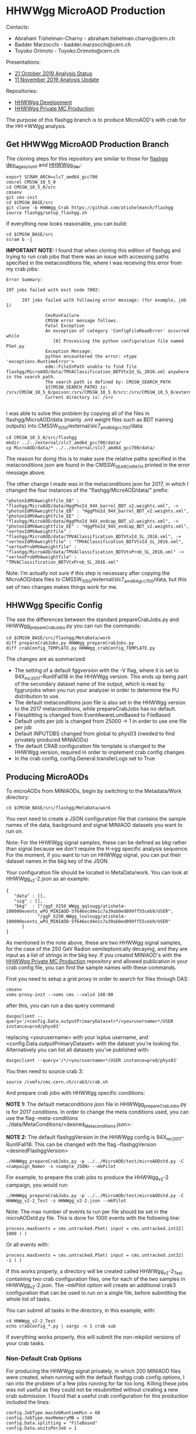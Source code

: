 * HHWWgg MicroAOD Production

Contacts: 
- Abraham Tishelman-Charny - abraham.tishelman.charny@cern.ch 
- Badder Marzocchi - badder.marzocchi@cern.ch
- Toyoko Orimoto - Toyoko.Orimoto@cern.ch 

Presentations: 
- [[https://indico.cern.ch/event/847927/contributions/3606888/attachments/1930081/3196452/HH_WWgg_Analysis_Status_21_October_2019.pdf][21 October 2019 Analysis Status]]
- [[https://indico.cern.ch/event/847923/contributions/3632148/attachments/1942588/3221820/HH_WWgg_Analysis_Update_11_November_2019_2.pdf][11 November 2019 Analysis Update]]

Repositories:
- [[https://github.com/atishelmanch/flashgg/tree/HHWWgg_dev][HHWWgg Development]]
- [[https://github.com/NEUAnalyses/HH_WWgg/tree/HHWWgg_PrivateMC][HHWWgg Private MC Production]]

The purpose of this flashgg branch is to produce MicroAOD's with crab for the HH->WWgg analysis. 

** Get HHWWgg MicroAOD Production Branch 
The cloning steps for this repository are similar to those for [[https://github.com/cms-analysis/flashgg][flashgg dev_legacy_runII]] and [[https://github.com/atishelmanch/flashgg/tree/HHWWgg_dev][HHWWgg_dev]]:

   #+BEGIN_EXAMPLE
   export SCRAM_ARCH=slc7_amd64_gcc700
   cmsrel CMSSW_10_5_0 
   cd CMSSW_10_5_0/src
   cmsenv
   git cms-init
   cd $CMSSW_BASE/src 
   git clone -b HHWWgg_Crab https://github.com/atishelmanch/flashgg 
   source flashgg/setup_flashgg.sh
   #+END_EXAMPLE

   If everything now looks reasonable, you can build:
   #+BEGIN_EXAMPLE
   cd $CMSSW_BASE/src
   scram b -j 
   #+END_EXAMPLE    

*IMPORTANT NOTE:* I found that when cloning this edition of flashgg and trying to run crab jobs that there was an issue with accessing paths specified in the 
metaconditions file, where I was receiving this error from my crab jobs:

   #+BEGIN_EXAMPLE
   Error Summary:

   197 jobs failed with exit code 7002:

         197 jobs failed with following error message: (for example, job 1)

                  CmsRunFailure
                  CMSSW error message follows.
                  Fatal Exception
                  An exception of category 'ConfigFileReadError' occurred while
                     [0] Processing the python configuration file named PSet.py
                  Exception Message:
                  python encountered the error: <type 'exceptions.RuntimeError'>
                  edm::FileInPath unable to find file flashgg/MicroAOD/data/TMVAClassification_BDTVtxId_SL_2016.xml anywhere in the search path.
                  The search path is defined by: CMSSW_SEARCH_PATH
                  ${CMSSW_SEARCH_PATH} is: /srv/CMSSW_10_5_0/poison:/srv/CMSSW_10_5_0/src:/srv/CMSSW_10_5_0/external/slc7_amd64_gcc700/data:/cvmfs/cms.cern.ch/slc7_amd64_gcc700/cms/cmssw/CMSSW_10_5_0/src:/cvmfs/cms.cern.ch/slc7_amd64_gcc700/cms/cmssw/CMSSW_10_5_0/external/slc7_amd64_gcc700/data
                  Current directory is: /srv

   #+END_EXAMPLE

I was able to solve this problem by copying all of the files in flashgg/MicroAOD/data (mainly .xml weight files such as BDT training outputs) into 
CMSSW_10_5_0/external/slc7_amd64_gcc700/data:

   #+BEGIN_EXAMPLE
   cd CMSSW_10_5_0/src/flashgg
   mkdir ../../external/slc7_amd64_gcc700/data/
   cp MicroAOD/data/* ../../external/slc7_amd64_gcc700/data/
   #+END_EXAMPLE

The reason for doing this is to make sure the relative paths specified in the metaconditions json are found in the CMSSW_SEARCH_PATH printed in the error message above.

The other change I made was in the metaconditions json for 2017, in which I changed the four instances of the "flashgg/MicroAOD/data/" prefix:

   #+BEGIN_EXAMPLE
   "photonIdMVAweightfile_EB" : "flashgg/MicroAOD/data/HggPhoId_94X_barrel_BDT_v2.weights.xml", -> "photonIdMVAweightfile_EB" : "HggPhoId_94X_barrel_BDT_v2.weights.xml",
   "photonIdMVAweightfile_EE" : "flashgg/MicroAOD/data/HggPhoId_94X_endcap_BDT_v2.weights.xml", -> "photonIdMVAweightfile_EE" : "HggPhoId_94X_endcap_BDT_v2.weights.xml",
   "vertexIdMVAweightfile" : "flashgg/MicroAOD/data/TMVAClassification_BDTVtxId_SL_2016.xml", -> "vertexIdMVAweightfile" : "TMVAClassification_BDTVtxId_SL_2016.xml",
   "vertexProbMVAweightfile" : "flashgg/MicroAOD/data/TMVAClassification_BDTVtxProb_SL_2016.xml" -> "vertexProbMVAweightfile" : "TMVAClassification_BDTVtxProb_SL_2016.xml"         
   #+END_EXAMPLE

Note: I'm actually not sure if this step is necessary after copying the MicroAOD/data files to CMSSW_10_5_0/external/slc7_amd64_gcc700/data, but this set of two changes
makes things work for me. 

** HHWWgg Specific Config 
The see the differences between the standard prepareCrabJobs.py and HHWWgg_prepareCrabJobs.py you can run the commands:


   #+BEGIN_EXAMPLE
   cd $CMSSW_BASE/src/flashgg/MetaData/work
   diff prepareCrabJobs.py HHWWgg_prepareCrabJobs.py 
   diff crabConfig_TEMPLATE.py HHWWgg_crabConfig_TEMPLATE.py 
   #+END_EXAMPLE

The changes are as summarized:
- The setting of a default fggversion with the -V flag, where it is set to 94X_mc2017-RunIIFall18 in the HHWWgg version. This ends up being part of the secondary dataset name of the output, which is read by fggrunjobs when you run your analyzer in order to determine the PU distribution to use. 
- The default metaconditions json file is also set in the HHWWgg version to the 2017 metaconditions, while prepareCrabJobs has no default. 
- Filesplitting is changed from EventAwareLumiBased to FileBased 
- Default units per job is changed from 25000 -> 1 in order to use one file per job
- Default INPUTDBS changed from global to phys03 (needed to find privately produced MINIAODs)
- The default CRAB configuration file template is changed to the HHWWgg version, required in order to implement crab config changes 
- In the crab config, config.General.transferLogs set to True 

** Producing MicroAODs
To microAODs from MINIAODs, begin by switching to the Metadata/Work directory:

   #+BEGIN_EXAMPLE
   cd $CMSSW_BASE/src/flashgg/MetaData/work
   #+END_EXAMPLE

You next need to create a JSON configuration file that contains the sample names of the data, background and signal MINIAOD datasets you want to run on. 

Note: For the HHWWgg signal samples, these can be defined as bkg rather than signal because we don't require the H->gg specific analysis sequence. For the moment, if you
want to run on HHWWgg signal, you can put their dataset names in the bkg key of the JSON. 

Your configuration file should be located in MetaData/work. You can look at HHWWgg_v2-2.json as an example:

   #+BEGIN_EXAMPLE
   {
      "data" : [],
      "sig" : [],
      "bkg"  : ["/ggF_X250_WWgg_qqlnugg/atishelm-100000events_wPU_MINIAOD-5f646ecd4e1c7a39ab0ed099ff55ceb9/USER",
               "/ggF_X250_WWgg_lnulnugg/atishelm-100000events_wPU_MINIAOD-5f646ecd4e1c7a39ab0ed099ff55ceb9/USER"
         ]
   }
   #+END_EXAMPLE

As mentioned in the note above, these are two HHWWgg signal samples, for the case of the 250 GeV Radion semileptonically decaying, and they are input as a list
of strings in the bkg key. If you created MINIAOD's with the [[https://github.com/NEUAnalyses/HH_WWgg/tree/HHWWgg_PrivateMC][HHWWgg Private MC Production]] repository 
and allowed publication in your crab config file, you can find the sample names with these commands.

First you need to setup a grid proxy in order to search for files through DAS:

    #+BEGIN_EXAMPLE
    cmsenv
    voms-proxy-init --voms cms --valid 168:00
    #+END_EXAMPLE

after this, you can run a das query command:

    #+BEGIN_EXAMPLE
    dasgoclient --query='/<config.Data.outputPrimaryDataset>*/<yourusername>*/USER instance=prod/phys03'
    #+END_EXAMPLE

replacing <yourusername> with your lxplus username, and <config.Data.outputPrimaryDataset> with the dataset you're looking for. Alternatively you can list 
all datasets you've published with:

    #+BEGIN_EXAMPLE
    dasgoclient --query='/*/<yourusername>*/USER instance=prod/phys03'
    #+END_EXAMPLE

You then need to source crab 3:

   #+BEGIN_EXAMPLE
   source /cvmfs/cms.cern.ch/crab3/crab.sh
   #+END_EXAMPLE

And prepare crab jobs with HHWWgg specific conditions: 

*NOTE 1:* The default metaconditions json file in HHWWgg_prepareCrabJobs.py is for 2017 conditions. In order 
to change the meta conditions used, you can use the flag --meta-conditions ../data/MetaConditions/<desired_Metaconditions.json>:

*NOTE 2:* The default flashggVersion in the HHWWgg config is 94X_mc2017-RunIIFall18. This can be changed with the flag --flashggVersion <desiredFlashggVersion> 

   #+BEGIN_EXAMPLE
   ./HHWWgg_prepareCrabJobs.py -p ../../MicroAOD/test/microAODstd.py -C <campaign_Name> -s <sample_JSON> --mkPilot
   #+END_EXAMPLE

For example, to prepare the crab jobs to produce the HHWWgg_v2-2 campaign, you would run:

   #+BEGIN_EXAMPLE
   ./HHWWgg_prepareCrabJobs.py -p ../../MicroAOD/test/microAODstd.py -C HHWWgg_v2-2_Test -s HHWWgg_v2-2.json --mkPilot 
   #+END_EXAMPLE

Note: The max number of events to run per file should be set in the microAODstd.py file. This is done for 1000 events with the following line:

   #+BEGIN_EXAMPLE
   process.maxEvents = cms.untracked.PSet( input = cms.untracked.int32( 1000 ) )
   #+END_EXAMPLE

Or all events with: 

   #+BEGIN_EXAMPLE
   process.maxEvents = cms.untracked.PSet( input = cms.untracked.int32( -1 ) )
   #+END_EXAMPLE

If this works properly, a directory will be created called HHWWgg_v2-2_Test containing two crab configuration files, one for each of the two samples in 
HHWWgg_v2-2.json. The --mkPilot option will create an additional crab3 configuration that can be used to run on a single file, before submitting the whole list of tasks.

You can submit all tasks in the directory, in this example, with:

   #+BEGIN_EXAMPLE
   cd HHWWgg_v2-2_Test
   echo crabConfig_*.py | xargs -n 1 crab sub
   #+END_EXAMPLE   

If everything works properly, this will submit the non-mkpilot versions of your crab tasks. 

*** Non-Default Crab Options
For producing the HHWWgg signal privately, in which 200 MINIAOD files were created, when running with the default flashgg crab config options,
I ran into the problem of a few jobs running for far too long. Killing these jobs was not useful as they could not be resubmitted without creating a new 
crab submission. I found that a useful crab configuration for this production included the lines:

   #+BEGIN_EXAMPLE
   config.JobType.maxJobRuntimeMin = 60
   config.JobType.maxMemoryMB = 1500
   config.Data.splitting = "FileBased"
   config.Data.unitsPerJob = 1
   #+END_EXAMPLE 

Setting the max run time to one hour for these jobs, which for 200 MINIAOD's with 500 events each should only take ~ 10 minutes, forces jobs that are running for too long
to move to the failed state allowing you to resubmit them with: 

   #+BEGIN_EXAMPLE
   crab resubmit -d <directory_of_crab_project> 
   #+END_EXAMPLE 

*** fggProductionWatchdog
In the flashgg MetaData README a watchdog is mentioned:

It is very useful to run the fggProductionWatchdog script in a screen session, if the -l option is specified the script runs a continuos loop taking care of failed job resubmission and catalogue update (with the -s option one can control the delay between loop iterations). Importing and checking the MicroAOD files as soon as jobs end it's crucial to minimize the overhead time needed to check the produced files. Example:

fggProductionWatchdog.fish -d MetaData/work/Era2017_RR-31Mar2018_v1/ -c Era2017_RR-31Mar2018_v1
wher -d specify the crab working directory previously created with prepareCrabJobs.py and -c catalogue to be filled. Note that the scripts checks for name compatibility between the catalogue and the dataset.

I have not tried this yet, but it could be useful for watching jobs. 
